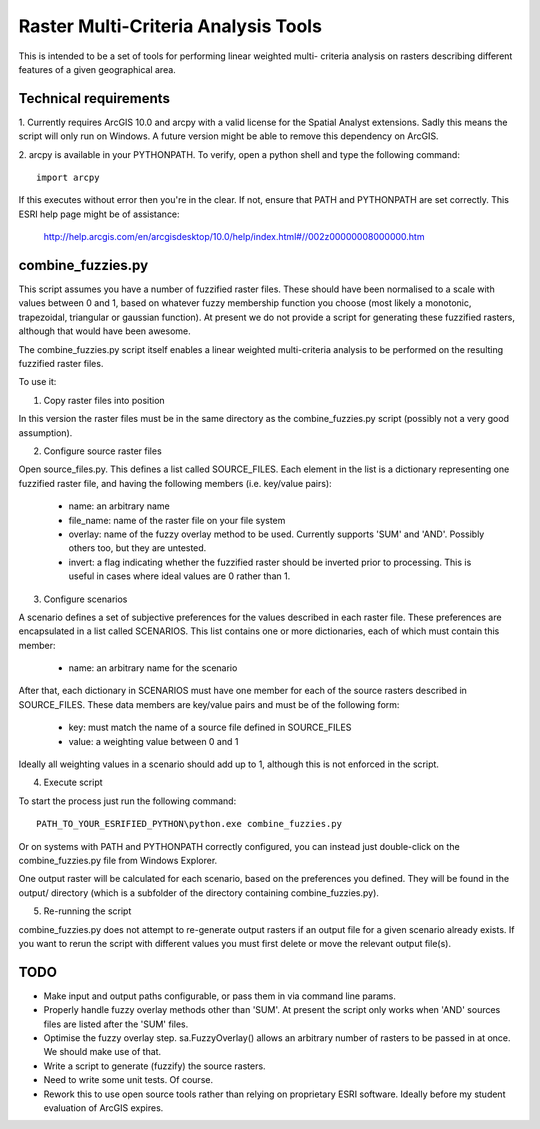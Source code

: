 Raster Multi-Criteria Analysis Tools
====================================

This is intended to be a set of tools for performing linear weighted multi-
criteria analysis on rasters describing different features of a given
geographical area.

Technical requirements
----------------------

1. Currently requires ArcGIS 10.0 and arcpy with a valid license for the Spatial
Analyst extensions. Sadly this means the script will only run on Windows. A
future version might be able to remove this dependency on ArcGIS.

2. arcpy is available in your PYTHONPATH. To verify, open a python shell and
type the following command::

  import arcpy

If this executes without error then you're in the clear. If not, ensure that
PATH and PYTHONPATH are set correctly. This ESRI help page might be of
assistance:

   http://help.arcgis.com/en/arcgisdesktop/10.0/help/index.html#//002z00000008000000.htm

combine_fuzzies.py
------------------

This script assumes you have a number of fuzzified raster files. These should
have been normalised to a scale with values between 0 and 1, based on
whatever fuzzy membership function you choose (most likely a monotonic,
trapezoidal, triangular or gaussian function). At present we do not provide
a script for generating these fuzzified rasters, although that would have been
awesome.

The combine_fuzzies.py script itself enables a linear weighted multi-criteria
analysis to be performed on the resulting fuzzified raster files.

To use it:

1. Copy raster files into position

In this version the raster files must be in the same directory as the
combine_fuzzies.py script (possibly not a very good assumption).

2. Configure source raster files

Open source_files.py. This defines a list called SOURCE_FILES. Each element in
the list is a dictionary representing one fuzzified raster file, and having
the following members (i.e. key/value pairs):

  * name: an arbitrary name
  * file_name: name of the raster file on your file system
  * overlay: name of the fuzzy overlay method to be used. Currently supports
    'SUM' and 'AND'. Possibly others too, but they are untested.
  * invert: a flag indicating whether the fuzzified raster should be inverted
    prior to processing. This is useful in cases where ideal values are 0
    rather than 1.

3. Configure scenarios

A scenario defines a set of subjective preferences for the values described in
each raster file. These preferences are encapsulated in a list called
SCENARIOS. This list contains one or more dictionaries, each of which must
contain this member:

  * name: an arbitrary name for the scenario

After that, each dictionary in SCENARIOS must have one member for each of the
source rasters described in SOURCE_FILES. These data members are key/value
pairs and must be of the following form:

  * key: must match the name of a source file defined in SOURCE_FILES
  * value: a weighting value between 0 and 1

Ideally all weighting values in a scenario should add up to 1, although
this is not enforced in the script.

4. Execute script

To start the process just run the following command::

  PATH_TO_YOUR_ESRIFIED_PYTHON\python.exe combine_fuzzies.py

Or on systems with PATH and PYTHONPATH correctly configured, you can instead
just double-click on the combine_fuzzies.py file from Windows Explorer.

One output raster will be calculated for each scenario, based on the
preferences you defined. They will be found in the output/ directory
(which is a subfolder of the directory containing combine_fuzzies.py).

5. Re-running the script

combine_fuzzies.py does not attempt to re-generate output rasters if an
output file for a given scenario already exists. If you want to rerun the
script with different values you must first delete or move the relevant output
file(s).


TODO
----

* Make input and output paths configurable, or pass them in via command
  line params.

* Properly handle fuzzy overlay methods other than 'SUM'. At present the
  script only works when 'AND' sources files are listed after the 'SUM'
  files.

* Optimise the fuzzy overlay step. sa.FuzzyOverlay() allows an arbitrary
  number of rasters to be passed in at once. We should make use of that.

* Write a script to generate (fuzzify) the source rasters.

* Need to write some unit tests. Of course.

* Rework this to use open source tools rather than relying on proprietary
  ESRI software. Ideally before my student evaluation of ArcGIS expires.

